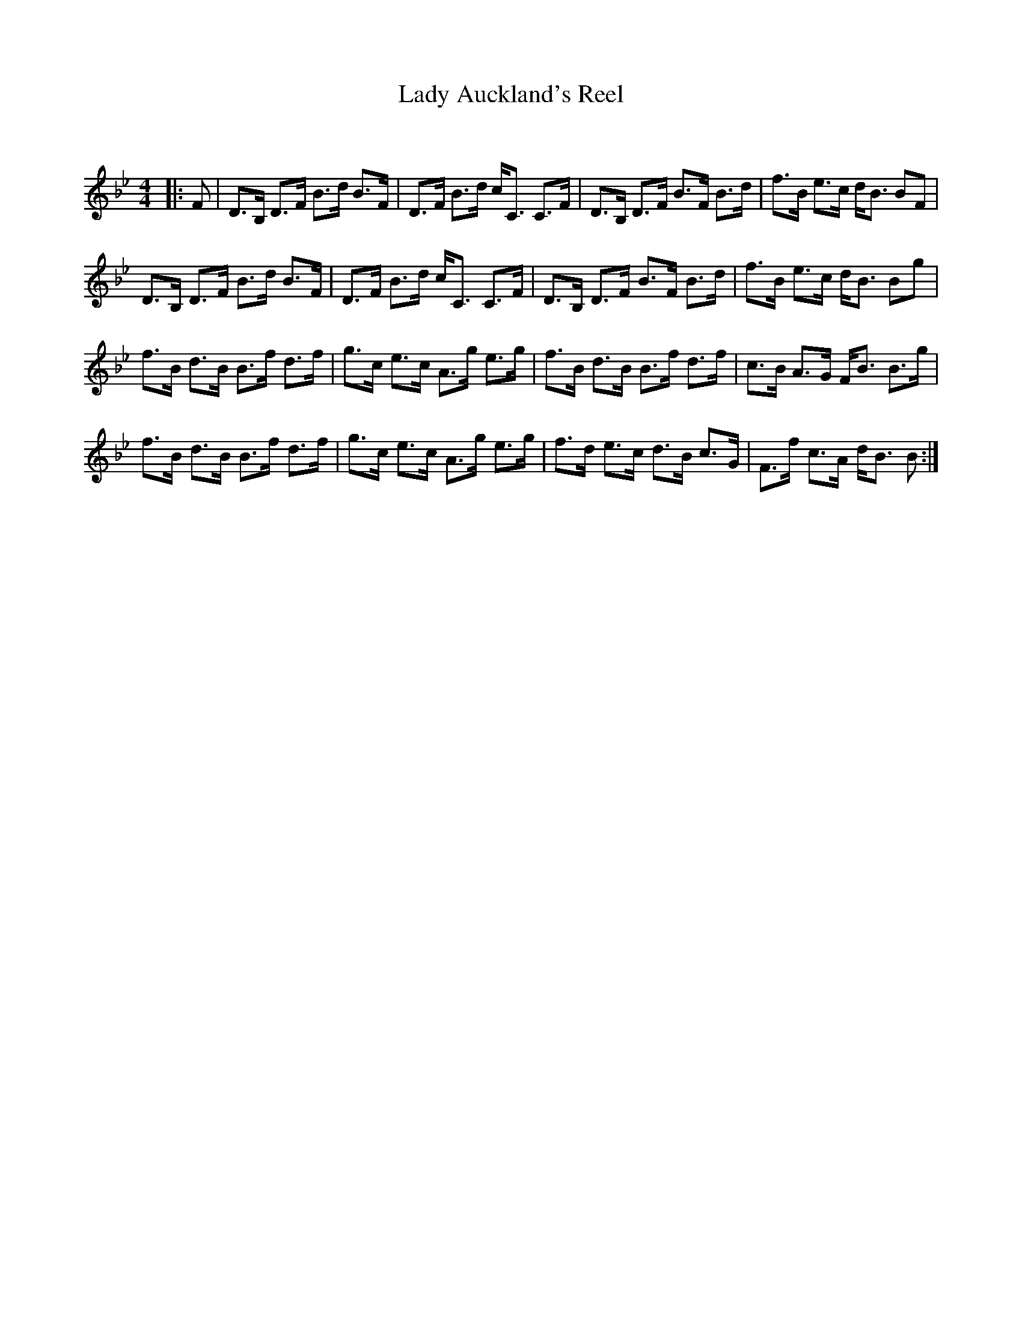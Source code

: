 X:1
T: Lady Auckland's Reel
C:
R:Strathspey
Q: 128
K:Bb
M:4/4
L:1/16
|:F2|D3B, D3F B3d B3F|D3F B3d cC3 C3F|D3B, D3F B3F B3d|f3B e3c dB3 B2F2|
D3B, D3F B3d B3F|D3F B3d cC3 C3F|D3B, D3F B3F B3d|f3B e3c dB3 B2g2|
f3B d3B B3f d3f|g3c e3c A3g e3g|f3B d3B B3f d3f|c3B A3G FB3 B3g|
f3B d3B B3f d3f|g3c e3c A3g e3g|f3d e3c d3B c3G|F3f c3A dB3 B2:|
